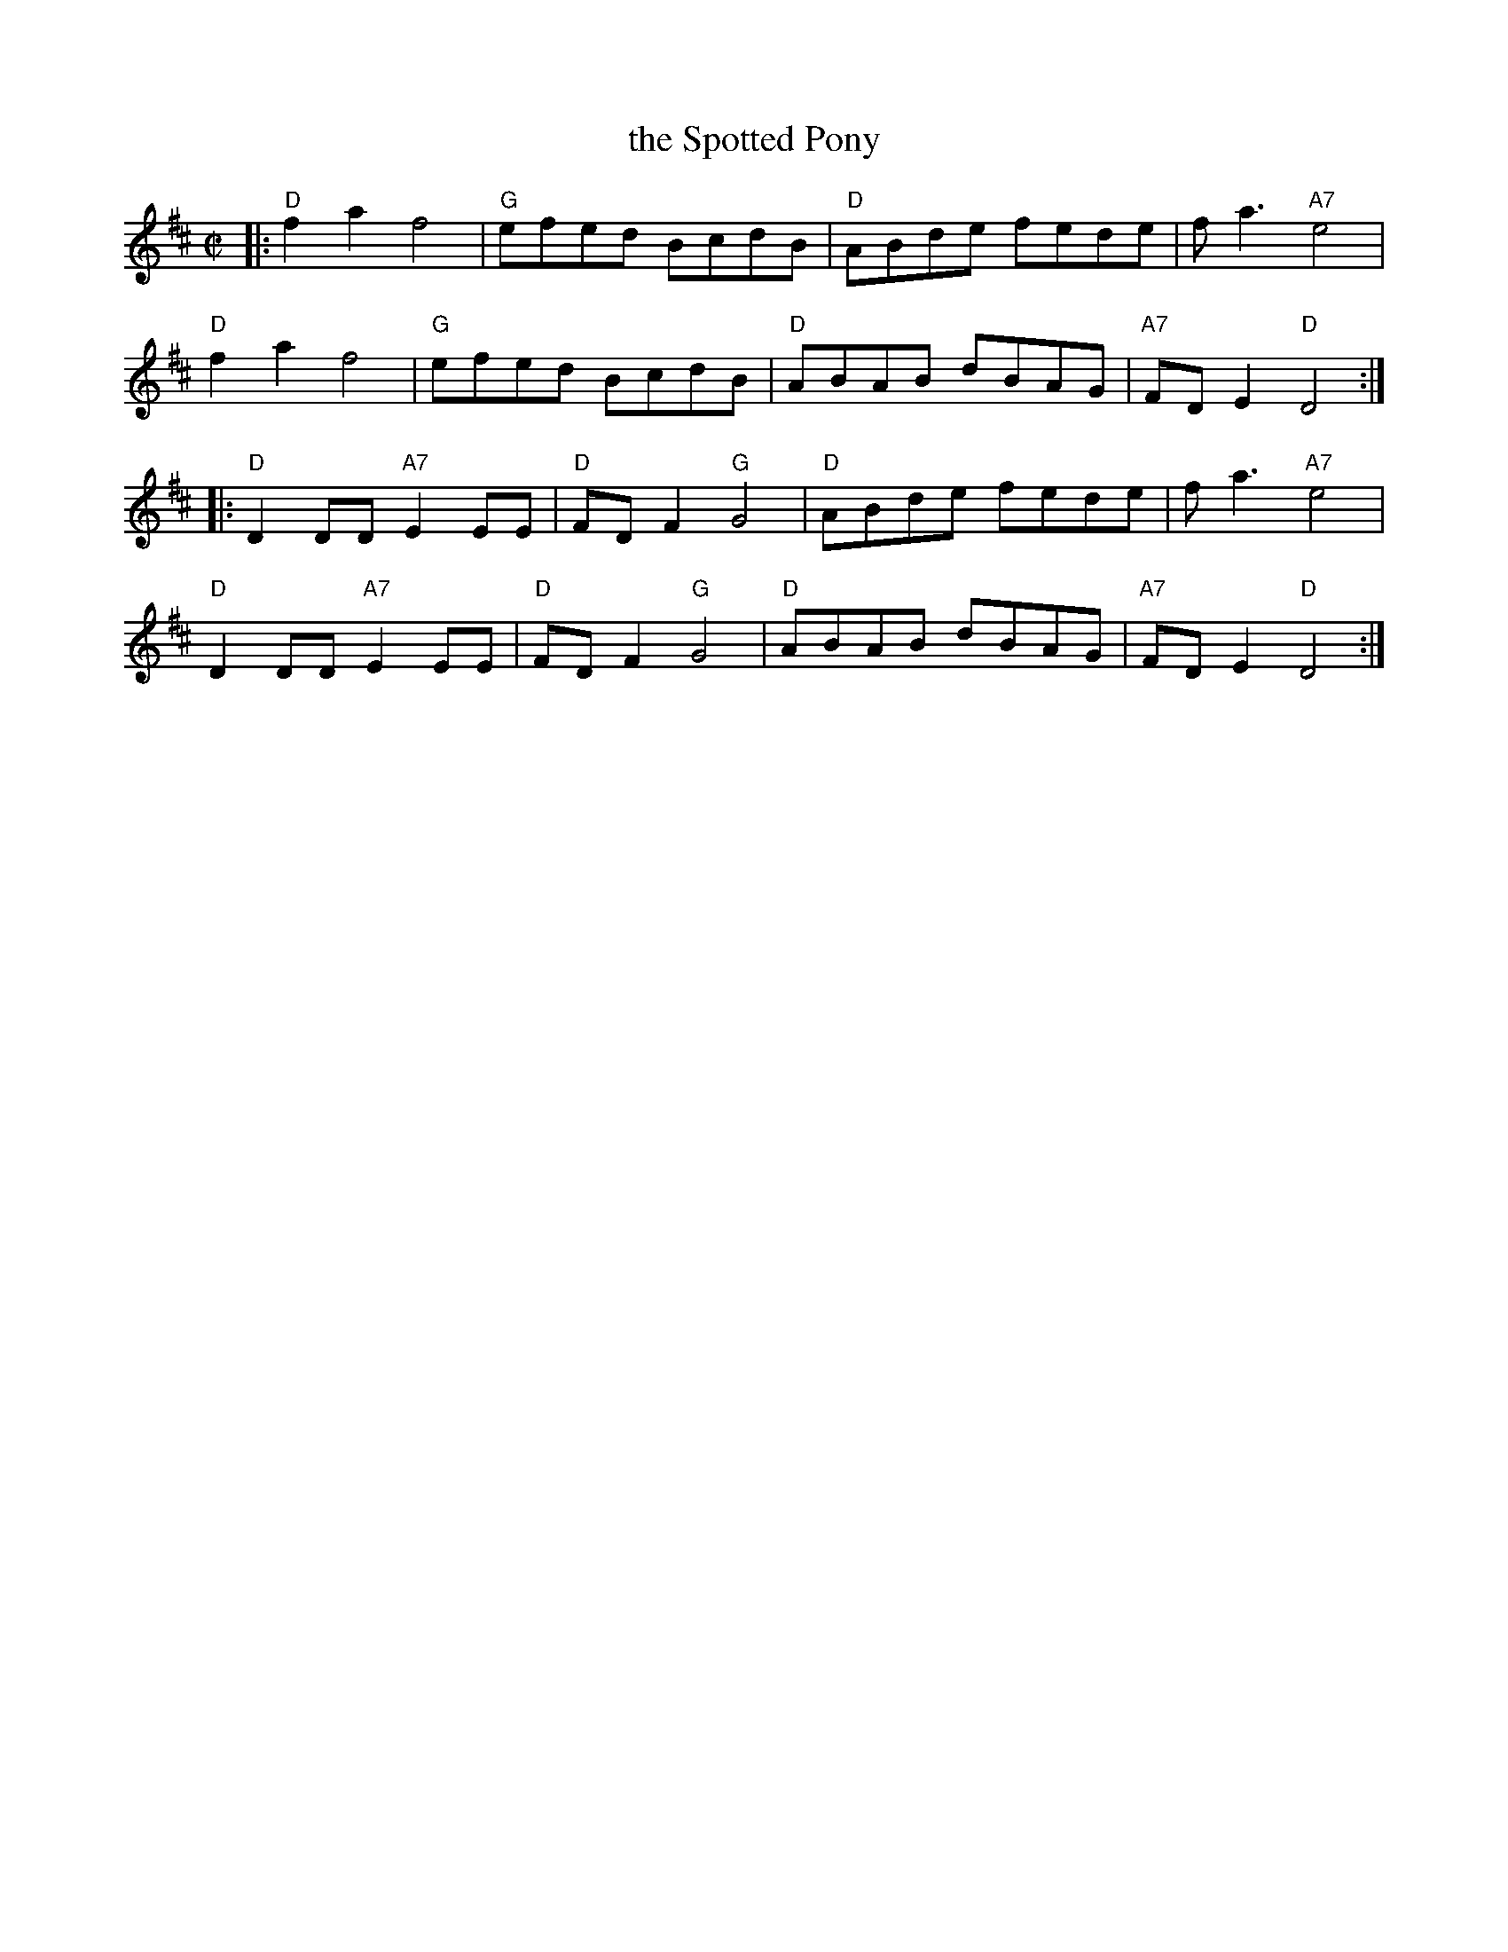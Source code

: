 X: 1
T: the Spotted Pony
R: reel
N: The parts are commonly interchanged.
Z: 1997 by John Chambers <jc:trillian.mit.edu>
M: C|
L: 1/8
K: D
|:\
"D"f2a2 f4 | "G"efed BcdB | "D"ABde fede | fa3 "A7"e4 |
"D"f2a2 f4 | "G"efed BcdB | "D"ABAB dBAG | "A7"FDE2 "D"D4 :|
|:\
"D"D2DD "A7"E2EE | "D"FDF2 "G"G4 | "D"ABde fede | fa3 "A7"e4 |
"D"D2DD "A7"E2EE | "D"FDF2 "G"G4 | "D"ABAB dBAG | "A7"FDE2 "D"D4 :|
